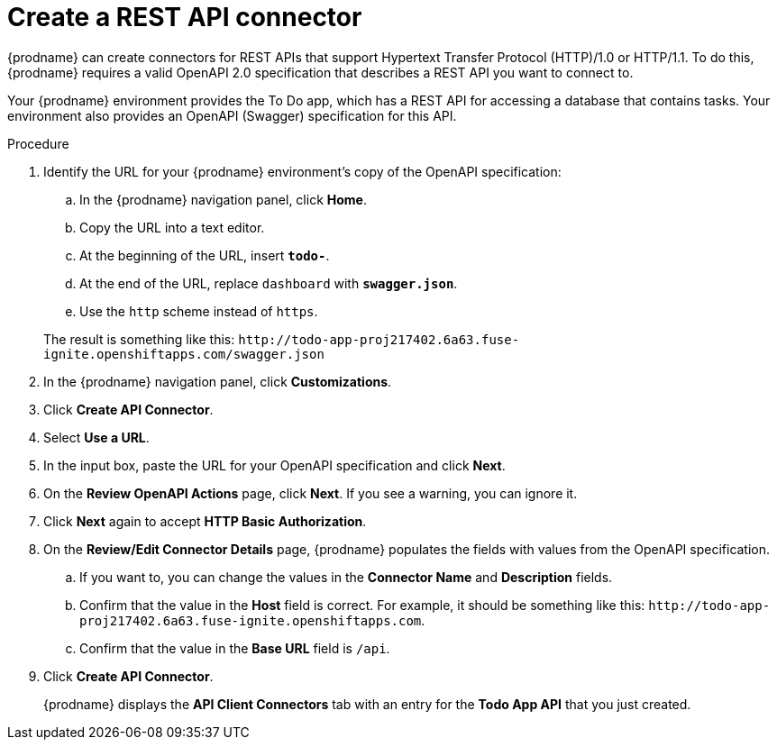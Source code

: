 // Module included in the following assemblies:
// amq2api_intro.adoc

[id='amq2api-create-rest-api-connector_{context}']
= Create a REST API connector

{prodname} can create connectors for REST APIs
that support Hypertext Transfer Protocol (HTTP)/1.0 or HTTP/1.1.
To do this, {prodname} requires a valid
OpenAPI 2.0 specification that describes a REST API you want to connect to.

Your {prodname} environment provides the To Do app, which has a REST API
for accessing a database that contains tasks. Your environment also provides
an OpenAPI (Swagger) specification for this API.

.Procedure

. Identify the URL for your {prodname} environment's copy of the
OpenAPI specification:
.. In the {prodname} navigation panel, click *Home*.
.. Copy the URL into a text editor.
.. At the beginning of the URL, insert `*todo-*`.
.. At the end of the URL, replace `dashboard` with `*swagger.json*`.
.. Use the `http` scheme instead of `https`.

+
The result is something like this:
`\http://todo-app-proj217402.6a63.fuse-ignite.openshiftapps.com/swagger.json`

. In the {prodname} navigation panel, click *Customizations*.
. Click *Create API Connector*.
. Select *Use a URL*.
. In the input box, paste the URL for your OpenAPI specification and
click *Next*.
. On the *Review OpenAPI Actions* page, click *Next*. If you see
a warning, you can ignore it.
. Click *Next* again to accept *HTTP Basic Authorization*.
. On the *Review/Edit Connector Details* page, {prodname} populates
the fields with values from the OpenAPI specification.
.. If you want to, you can
change the values in the *Connector Name* and *Description* fields.
.. Confirm that the value in the *Host* field is correct. For example,
it should be something like this:
`\http://todo-app-proj217402.6a63.fuse-ignite.openshiftapps.com`.
.. Confirm that the value in the *Base URL* field is `/api`.
. Click *Create API Connector*.
+
{prodname} displays the *API Client Connectors* tab with an entry for
the *Todo App API* that you just created.
